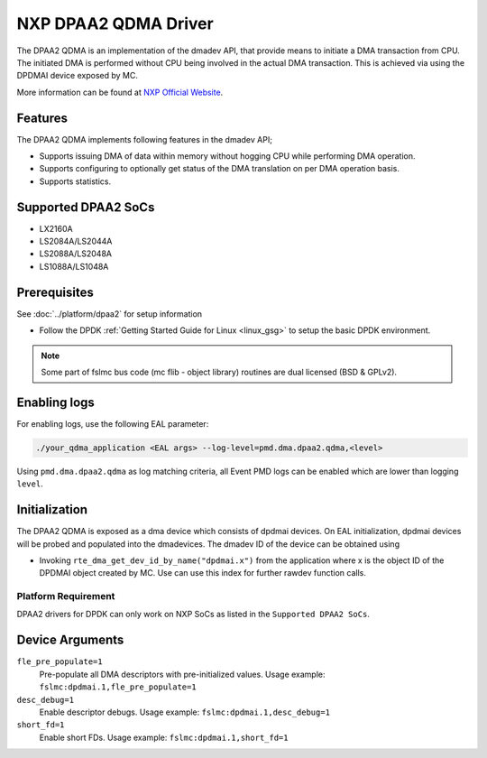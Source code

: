 ..  SPDX-License-Identifier: BSD-3-Clause
    Copyright 2018-2022 NXP

NXP DPAA2 QDMA Driver
=====================

The DPAA2 QDMA is an implementation of the dmadev API, that provide means
to initiate a DMA transaction from CPU. The initiated DMA is performed
without CPU being involved in the actual DMA transaction. This is achieved
via using the DPDMAI device exposed by MC.

More information can be found at `NXP Official Website
<http://www.nxp.com/products/microcontrollers-and-processors/arm-processors/qoriq-arm-processors:QORIQ-ARM>`_.

Features
--------

The DPAA2 QDMA implements following features in the dmadev API;

- Supports issuing DMA of data within memory without hogging CPU while
  performing DMA operation.
- Supports configuring to optionally get status of the DMA translation on
  per DMA operation basis.
- Supports statistics.

Supported DPAA2 SoCs
--------------------

- LX2160A
- LS2084A/LS2044A
- LS2088A/LS2048A
- LS1088A/LS1048A

Prerequisites
-------------

See :doc:`../platform/dpaa2` for setup information

- Follow the DPDK :ref:`Getting Started Guide for Linux <linux_gsg>` to setup the basic DPDK environment.

.. note::

   Some part of fslmc bus code (mc flib - object library) routines are
   dual licensed (BSD & GPLv2).


Enabling logs
-------------

For enabling logs, use the following EAL parameter:

.. code-block:: console

   ./your_qdma_application <EAL args> --log-level=pmd.dma.dpaa2.qdma,<level>

Using ``pmd.dma.dpaa2.qdma`` as log matching criteria, all Event PMD logs can be
enabled which are lower than logging ``level``.


Initialization
--------------

The DPAA2 QDMA is exposed as a dma device which consists of dpdmai devices.
On EAL initialization, dpdmai devices will be probed and populated into the
dmadevices. The dmadev ID of the device can be obtained using

* Invoking ``rte_dma_get_dev_id_by_name("dpdmai.x")`` from the application
  where x is the object ID of the DPDMAI object created by MC. Use can
  use this index for further rawdev function calls.

Platform Requirement
~~~~~~~~~~~~~~~~~~~~

DPAA2 drivers for DPDK can only work on NXP SoCs as listed in the
``Supported DPAA2 SoCs``.

Device Arguments
----------------

``fle_pre_populate=1``
  Pre-populate all DMA descriptors with pre-initialized values.
  Usage example: ``fslmc:dpdmai.1,fle_pre_populate=1``

``desc_debug=1``
  Enable descriptor debugs.
  Usage example: ``fslmc:dpdmai.1,desc_debug=1``

``short_fd=1``
  Enable short FDs.
  Usage example: ``fslmc:dpdmai.1,short_fd=1``
